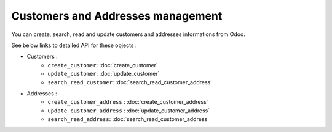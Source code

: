 Customers and Addresses management
==================================

You can create, search, read and update customers and addresses
informations from Odoo.

See below links to detailed API for these objects :

* Customers :
    * ``create_customer``: :doc:`create_customer`
    * ``update_customer``: :doc:`update_customer`
    * ``search_read_customer``: :doc:`search_read_customer_address`

* Addresses :
    * ``create_customer_address`` : :doc:`create_customer_address`
    * ``update_customer_address`` : :doc:`update_customer_address`
    * ``search_read_address``: :doc:`search_read_customer_address`
